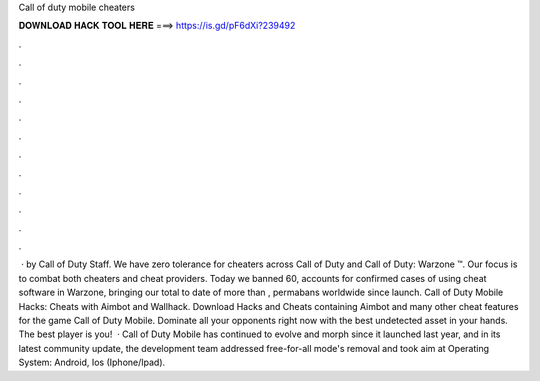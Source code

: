 Call of duty mobile cheaters

𝐃𝐎𝐖𝐍𝐋𝐎𝐀𝐃 𝐇𝐀𝐂𝐊 𝐓𝐎𝐎𝐋 𝐇𝐄𝐑𝐄 ===> https://is.gd/pF6dXi?239492

.

.

.

.

.

.

.

.

.

.

.

.

 · by Call of Duty Staff. We have zero tolerance for cheaters across Call of Duty and Call of Duty: Warzone ™. Our focus is to combat both cheaters and cheat providers. Today we banned 60, accounts for confirmed cases of using cheat software in Warzone, bringing our total to date of more than , permabans worldwide since launch. Call of Duty Mobile Hacks: Cheats with Aimbot and Wallhack. Download Hacks and Cheats containing Aimbot and many other cheat features for the game Call of Duty Mobile. Dominate all your opponents right now with the best undetected asset in your hands. The best player is you!  · Call of Duty Mobile has continued to evolve and morph since it launched last year, and in its latest community update, the development team addressed free-for-all mode's removal and took aim at Operating System: Android, Ios (Iphone/Ipad).